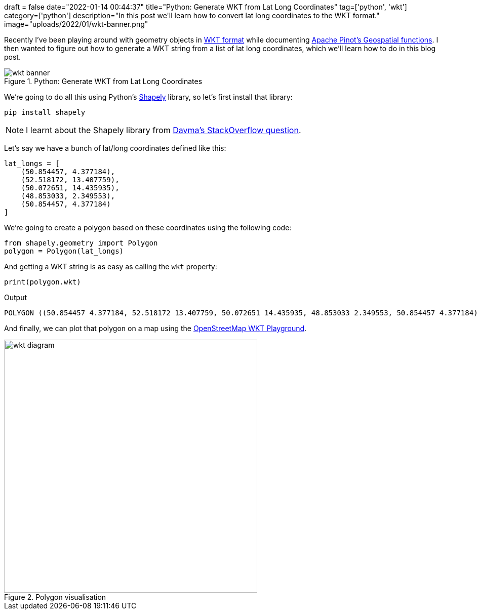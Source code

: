 +++
draft = false
date="2022-01-14 00:44:37"
title="Python: Generate WKT from Lat Long Coordinates"
tag=['python', 'wkt']
category=['python']
description="In this post we'll learn how to convert lat long coordinates to the WKT format."
image="uploads/2022/01/wkt-banner.png"
+++

Recently I've been playing around with geometry objects in https://en.wikipedia.org/wiki/Well-known_text_representation_of_geometry[WKT format^] while documenting https://docs.pinot.apache.org/basics/indexing/geospatial-support[Apache Pinot's Geospatial functions^].
I then wanted to figure out how to generate a WKT string from a list of lat long coordinates, which we'll learn how to do in this blog post.  

.Python: Generate WKT from Lat Long Coordinates
image::{{<siteurl>}}/uploads/2022/01/wkt-banner.png[]

We're going to do all this using Python's https://shapely.readthedocs.io/en/stable/manual.html[Shapely^] library, so let's first install that library:

[source, bash]
----
pip install shapely
----

[NOTE]
====
I learnt about the Shapely library from https://gis.stackexchange.com/questions/294206/create-a-polygon-from-coordinates-in-geopandas-with-python[Davma's StackOverflow question^].
====

Let's say we have a bunch of lat/long coordinates defined like this:

[source, python]
----
lat_longs = [
    (50.854457, 4.377184), 
    (52.518172, 13.407759), 
    (50.072651, 14.435935), 
    (48.853033, 2.349553), 
    (50.854457, 4.377184)
]
----

We're going to create a polygon based on these coordinates using the following code:

[source, python]
----
from shapely.geometry import Polygon
polygon = Polygon(lat_longs)
----

And getting a WKT string is as easy as calling the `wkt` property:

[source, python]
----
print(polygon.wkt)
----

.Output
[source, text]
----
POLYGON ((50.854457 4.377184, 52.518172 13.407759, 50.072651 14.435935, 48.853033 2.349553, 50.854457 4.377184))
----

And finally, we can plot that polygon on a map using the https://clydedacruz.github.io/openstreetmap-wkt-playground/[OpenStreetMap WKT Playground^].

.Polygon visualisation
image::{{<siteurl>}}/uploads/2022/01/wkt-diagram.png[width="500px"]